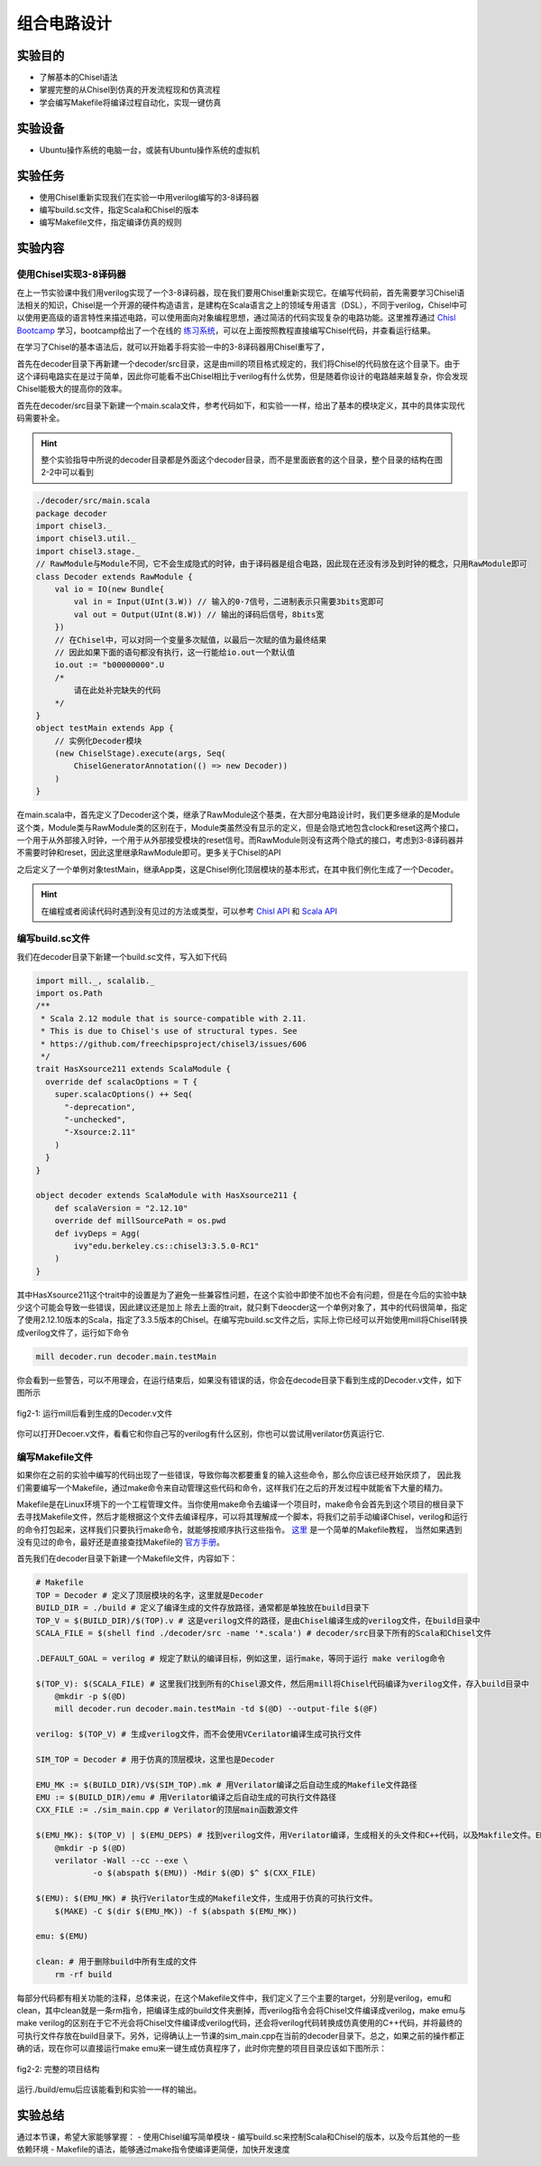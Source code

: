 组合电路设计
===========

实验目的
--------

- 了解基本的Chisel语法
- 掌握完整的从Chisel到仿真的开发流程现和仿真流程
- 学会编写Makefile将编译过程自动化，实现一键仿真

实验设备
--------
- Ubuntu操作系统的电脑一台，或装有Ubuntu操作系统的虚拟机

实验任务
--------

- 使用Chisel重新实现我们在实验一中用verilog编写的3-8译码器
- 编写build.sc文件，指定Scala和Chisel的版本
- 编写Makefile文件，指定编译仿真的规则

实验内容
--------

使用Chisel实现3-8译码器
***********************
在上一节实验课中我们用verilog实现了一个3-8译码器，现在我们要用Chisel重新实现它。在编写代码前，首先需要学习Chisel语法相关的知识，Chisel是一个开源的硬件构造语言，是建构在Scala语言之上的领域专用语言（DSL），不同于verilog，Chisel中可以使用更高级的语言特性来描述电路，可以使用面向对象编程思想，通过简洁的代码实现复杂的电路功能。这里推荐通过 `Chisl Bootcamp <https://github.com/freechipsproject/chisel-bootcamp>`_ 学习，bootcamp给出了一个在线的 `练习系统 <https://mybinder.org/v2/gh/freechipsproject/chisel-bootcamp/master>`_，可以在上面按照教程直接编写Chisel代码，并查看运行结果。

在学习了Chisel的基本语法后，就可以开始着手将实验一中的3-8译码器用Chisel重写了，

首先在decoder目录下再新建一个decoder/src目录，这是由mill的项目格式规定的，我们将Chisel的代码放在这个目录下。由于这个译码电路实在是过于简单，因此你可能看不出Chisel相比于verilog有什么优势，但是随着你设计的电路越来越复杂，你会发现Chisel能极大的提高你的效率。

首先在decoder/src目录下新建一个main.scala文件，参考代码如下，和实验一一样，给出了基本的模块定义，其中的具体实现代码需要补全。

.. hint:: 
    整个实验指导中所说的decoder目录都是外面这个decoder目录，而不是里面嵌套的这个目录，整个目录的结构在图2-2中可以看到

.. code-block:: scala

    ./decoder/src/main.scala
    package decoder
    import chisel3._
    import chisel3.util._
    import chisel3.stage._
    // RawModule与Module不同，它不会生成隐式的时钟，由于译码器是组合电路，因此现在还没有涉及到时钟的概念，只用RawModule即可
    class Decoder extends RawModule {
        val io = IO(new Bundle{
            val in = Input(UInt(3.W)) // 输入的0-7信号，二进制表示只需要3bits宽即可
            val out = Output(UInt(8.W)) // 输出的译码后信号，8bits宽
        })
        // 在Chisel中，可以对同一个变量多次赋值，以最后一次赋的值为最终结果
        // 因此如果下面的语句都没有执行，这一行能给io.out一个默认值
        io.out := "b00000000".U
        /*
            请在此处补完缺失的代码
        */
    }
    object testMain extends App {
        // 实例化Decoder模块
        (new ChiselStage).execute(args, Seq(
            ChiselGeneratorAnnotation(() => new Decoder))
        )
    }

在main.scala中，首先定义了Decoder这个类，继承了RawModule这个基类，在大部分电路设计时，我们更多继承的是Module这个类，Module类与RawModule类的区别在于，Module类虽然没有显示的定义，但是会隐式地包含clock和reset这两个接口，一个用于从外部接入时钟，一个用于从外部接受模块的reset信号。而RawModule则没有这两个隐式的接口，考虑到3-8译码器并不需要时钟和reset，因此这里继承RawModule即可。更多关于Chisel的API

之后定义了一个单例对象testMain，继承App类，这是Chisel例化顶层模块的基本形式，在其中我们例化生成了一个Decoder。

.. hint:: 
    在编程或者阅读代码时遇到没有见过的方法或类型，可以参考 `Chisl API <https://www.chisel-lang.org/api/latest/index.html>`_ 和 `Scala API <https://www.scala-lang.org/api/current/scala/index.html>`_

编写build.sc文件
****************

我们在decoder目录下新建一个build.sc文件，写入如下代码

.. code-block:: scala

    import mill._, scalalib._
    import os.Path
    /**
     * Scala 2.12 module that is source-compatible with 2.11.
     * This is due to Chisel's use of structural types. See
     * https://github.com/freechipsproject/chisel3/issues/606
     */
    trait HasXsource211 extends ScalaModule {
      override def scalacOptions = T {
        super.scalacOptions() ++ Seq(
          "-deprecation",
          "-unchecked",
          "-Xsource:2.11"
        )
      }
    }
    
    object decoder extends ScalaModule with HasXsource211 {
        def scalaVersion = "2.12.10"
        override def millSourcePath = os.pwd
        def ivyDeps = Agg(
            ivy"edu.berkeley.cs::chisel3:3.5.0-RC1"
        )
    }

其中HasXsource211这个trait中的设置是为了避免一些兼容性问题，在这个实验中即使不加也不会有问题，但是在今后的实验中缺少这个可能会导致一些错误，因此建议还是加上
除去上面的trait，就只剩下deocder这一个单例对象了，其中的代码很简单，指定了使用2.12.10版本的Scala，指定了3.3.5版本的Chisel。在编写完build.sc文件之后，实际上你已经可以开始使用mill将Chisel转换成verilog文件了，运行如下命令

.. code-block:: shell

    mill decoder.run decoder.main.testMain

你会看到一些警告，可以不用理会，在运行结束后，如果没有错误的话，你会在decode目录下看到生成的Decoder.v文件，如下图所示

.. figure:: _static/decoder_run.png
    :alt: decoder_run
    :align: center

    fig2-1: 运行mill后看到生成的Decoder.v文件

你可以打开Decoer.v文件，看看它和你自己写的verilog有什么区别，你也可以尝试用verilator仿真运行它.


编写Makefile文件
****************

如果你在之前的实验中编写的代码出现了一些错误，导致你每次都要重复的输入这些命令，那么你应该已经开始厌烦了，
因此我们需要编写一个Makefile，通过make命令来自动管理这些代码和命令，这样我们在之后的开发过程中就能省下大量的精力。

Makefile是在Linux环境下的一个工程管理文件。当你使用make命令去编译一个项目时，make命令会首先到这个项目的根目录下去寻找Makefile文件，然后才能根据这个文件去编译程序，可以将其理解成一个脚本，将我们之前手动编译Chisel，verilog和运行的命令打包起来，这样我们只要执行make命令，就能够按顺序执行这些指令。 `这里 <https://www.coonote.com/linux-note/makefile-simple-tutorial.html>`_ 是一个简单的Makefile教程， 当然如果遇到没有见过的命令，最好还是直接查找Makefile的 `官方手册 <https://www.gnu.org/software/make/manual/make.html>`_。

首先我们在decoder目录下新建一个Makefile文件，内容如下：

.. code-block:: shell

    # Makefile
    TOP = Decoder # 定义了顶层模块的名字，这里就是Decoder
    BUILD_DIR = ./build # 定义了编译生成的文件存放路径，通常都是单独放在build目录下
    TOP_V = $(BUILD_DIR)/$(TOP).v # 这是verilog文件的路径，是由Chisel编译生成的verilog文件，在build目录中
    SCALA_FILE = $(shell find ./decoder/src -name '*.scala') # decoder/src目录下所有的Scala和Chisel文件

    .DEFAULT_GOAL = verilog # 规定了默认的编译目标，例如这里，运行make，等同于运行 make verilog命令

    $(TOP_V): $(SCALA_FILE) # 这里我们找到所有的Chisel源文件，然后用mill将Chisel代码编译为verilog文件，存入build目录中
    	@mkdir -p $(@D)
    	mill decoder.run decoder.main.testMain -td $(@D) --output-file $(@F)

    verilog: $(TOP_V) # 生成verilog文件，而不会使用VCerilator编译生成可执行文件

    SIM_TOP = Decoder # 用于仿真的顶层模块，这里也是Decoder

    EMU_MK := $(BUILD_DIR)/V$(SIM_TOP).mk # 用Verilator编译之后自动生成的Makefile文件路径
    EMU := $(BUILD_DIR)/emu # 用Verilator编译之后自动生成的可执行文件路径
    CXX_FILE := ./sim_main.cpp # Verilator的顶层main函数源文件

    $(EMU_MK): $(TOP_V) | $(EMU_DEPS) # 找到verilog文件，用Verilator编译，生成相关的头文件和C++代码，以及Makfile文件。EMU_DEPS代表生成EMU可能需要的一些依赖文件，这里没有可以直接忽视
    	@mkdir -p $(@D)
    	verilator -Wall --cc --exe \
    		-o $(abspath $(EMU)) -Mdir $(@D) $^ $(CXX_FILE)

    $(EMU): $(EMU_MK) # 执行Verilator生成的Makefile文件，生成用于仿真的可执行文件。
    	$(MAKE) -C $(dir $(EMU_MK)) -f $(abspath $(EMU_MK))

    emu: $(EMU)

    clean: # 用于删除build中所有生成的文件
    	rm -rf build

每部分代码都有相关功能的注释，总体来说，在这个Makefile文件中，我们定义了三个主要的target，分别是verilog，emu和clean，其中clean就是一条rm指令，把编译生成的build文件夹删掉，而verilog指令会将Chisel文件编译成verilog，make emu与make verilog的区别在于它不光会将Chisel文件编译成verilog代码，还会将verilog代码转换成仿真使用的C++代码，并将最终的可执行文件存放在build目录下。另外，记得确认上一节课的sim_main.cpp在当前的decoder目录下。总之，如果之前的操作都正确的话，现在你可以直接运行make emu来一键生成仿真程序了，此时你完整的项目目录应该如下图所示：

.. figure:: _static/dirtree.png
    :alt: dirtree
    :align: center

    fig2-2: 完整的项目结构

运行./build/emu后应该能看到和实验一一样的输出。

实验总结
--------
通过本节课，希望大家能够掌握：
- 使用Chisel编写简单模块
- 编写build.sc来控制Scala和Chisel的版本，以及今后其他的一些依赖环境
- Makefile的语法，能够通过make指令使编译更简便，加快开发速度
